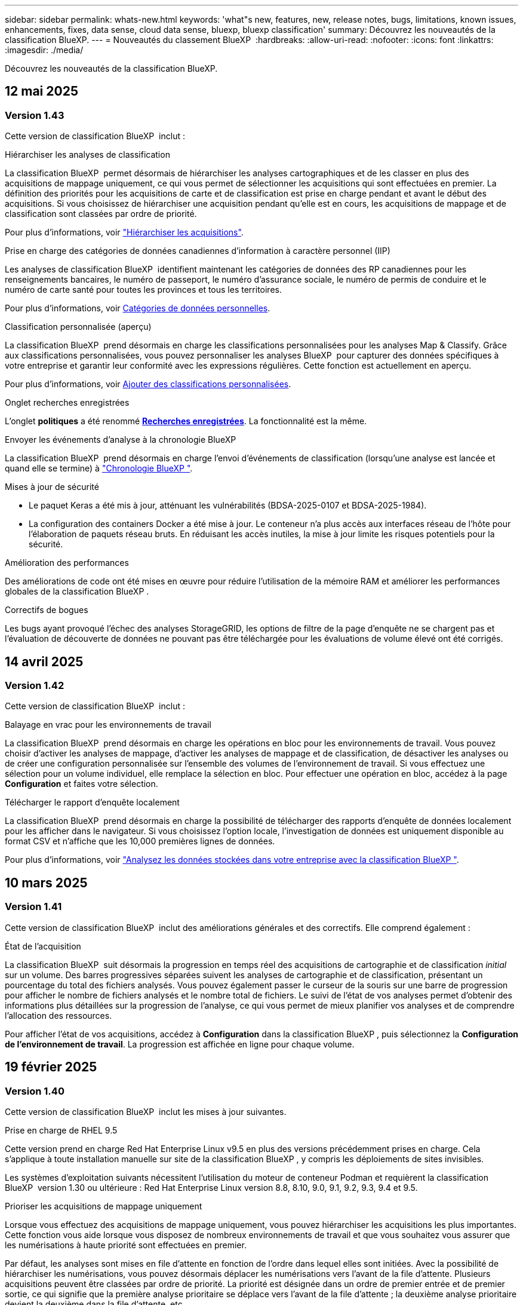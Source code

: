 ---
sidebar: sidebar 
permalink: whats-new.html 
keywords: 'what"s new, features, new, release notes, bugs, limitations, known issues, enhancements, fixes, data sense, cloud data sense, bluexp, bluexp classification' 
summary: Découvrez les nouveautés de la classification BlueXP. 
---
= Nouveautés du classement BlueXP 
:hardbreaks:
:allow-uri-read: 
:nofooter: 
:icons: font
:linkattrs: 
:imagesdir: ./media/


[role="lead"]
Découvrez les nouveautés de la classification BlueXP.



== 12 mai 2025



=== Version 1.43

Cette version de classification BlueXP  inclut :

.Hiérarchiser les analyses de classification
La classification BlueXP  permet désormais de hiérarchiser les analyses cartographiques et de les classer en plus des acquisitions de mappage uniquement, ce qui vous permet de sélectionner les acquisitions qui sont effectuées en premier. La définition des priorités pour les acquisitions de carte et de classification est prise en charge pendant et avant le début des acquisitions. Si vous choisissez de hiérarchiser une acquisition pendant qu'elle est en cours, les acquisitions de mappage et de classification sont classées par ordre de priorité.

Pour plus d'informations, voir link:task-managing-repo-scanning.html#prioritize-scans["Hiérarchiser les acquisitions"].

.Prise en charge des catégories de données canadiennes d'information à caractère personnel (IIP)
Les analyses de classification BlueXP  identifient maintenant les catégories de données des RP canadiennes pour les renseignements bancaires, le numéro de passeport, le numéro d'assurance sociale, le numéro de permis de conduire et le numéro de carte santé pour toutes les provinces et tous les territoires.

Pour plus d'informations, voir xref:reference-private-data-categories.adoc#types-of-personal-data[Catégories de données personnelles].

.Classification personnalisée (aperçu)
La classification BlueXP  prend désormais en charge les classifications personnalisées pour les analyses Map & Classify. Grâce aux classifications personnalisées, vous pouvez personnaliser les analyses BlueXP  pour capturer des données spécifiques à votre entreprise et garantir leur conformité avec les expressions régulières. Cette fonction est actuellement en aperçu.

Pour plus d'informations, voir xref:task-custom-classification.adoc[Ajouter des classifications personnalisées].

.Onglet recherches enregistrées
L'onglet **politiques** a été renommé xref:task-using-policies.html[**Recherches enregistrées**]. La fonctionnalité est la même.

.Envoyer les événements d'analyse à la chronologie BlueXP 
La classification BlueXP  prend désormais en charge l'envoi d'événements de classification (lorsqu'une analyse est lancée et quand elle se termine) à link:https://docs.netapp.com/us-en/bluexp-setup-admin/task-monitor-cm-operations.html#audit-user-activity-from-the-bluexp-timeline["Chronologie BlueXP "^].

.Mises à jour de sécurité
* Le paquet Keras a été mis à jour, atténuant les vulnérabilités (BDSA-2025-0107 et BDSA-2025-1984).
* La configuration des containers Docker a été mise à jour. Le conteneur n'a plus accès aux interfaces réseau de l'hôte pour l'élaboration de paquets réseau bruts. En réduisant les accès inutiles, la mise à jour limite les risques potentiels pour la sécurité.


.Amélioration des performances
Des améliorations de code ont été mises en œuvre pour réduire l'utilisation de la mémoire RAM et améliorer les performances globales de la classification BlueXP .

.Correctifs de bogues
Les bugs ayant provoqué l'échec des analyses StorageGRID, les options de filtre de la page d'enquête ne se chargent pas et l'évaluation de découverte de données ne pouvant pas être téléchargée pour les évaluations de volume élevé ont été corrigés.



== 14 avril 2025



=== Version 1.42

Cette version de classification BlueXP  inclut :

.Balayage en vrac pour les environnements de travail
La classification BlueXP  prend désormais en charge les opérations en bloc pour les environnements de travail. Vous pouvez choisir d'activer les analyses de mappage, d'activer les analyses de mappage et de classification, de désactiver les analyses ou de créer une configuration personnalisée sur l'ensemble des volumes de l'environnement de travail. Si vous effectuez une sélection pour un volume individuel, elle remplace la sélection en bloc. Pour effectuer une opération en bloc, accédez à la page **Configuration** et faites votre sélection.

.Télécharger le rapport d'enquête localement
La classification BlueXP  prend désormais en charge la possibilité de télécharger des rapports d'enquête de données localement pour les afficher dans le navigateur. Si vous choisissez l'option locale, l'investigation de données est uniquement disponible au format CSV et n'affiche que les 10,000 premières lignes de données.

Pour plus d'informations, voir link:task-investigate-data.html#create-the-data-investigation-report["Analysez les données stockées dans votre entreprise avec la classification BlueXP "].



== 10 mars 2025



=== Version 1.41

Cette version de classification BlueXP  inclut des améliorations générales et des correctifs. Elle comprend également :

.État de l'acquisition
La classification BlueXP  suit désormais la progression en temps réel des acquisitions de cartographie et de classification _initial_ sur un volume. Des barres progressives séparées suivent les analyses de cartographie et de classification, présentant un pourcentage du total des fichiers analysés. Vous pouvez également passer le curseur de la souris sur une barre de progression pour afficher le nombre de fichiers analysés et le nombre total de fichiers. Le suivi de l'état de vos analyses permet d'obtenir des informations plus détaillées sur la progression de l'analyse, ce qui vous permet de mieux planifier vos analyses et de comprendre l'allocation des ressources.

Pour afficher l'état de vos acquisitions, accédez à **Configuration** dans la classification BlueXP , puis sélectionnez la **Configuration de l'environnement de travail**. La progression est affichée en ligne pour chaque volume.



== 19 février 2025



=== Version 1.40

Cette version de classification BlueXP  inclut les mises à jour suivantes.

.Prise en charge de RHEL 9.5
Cette version prend en charge Red Hat Enterprise Linux v9.5 en plus des versions précédemment prises en charge. Cela s'applique à toute installation manuelle sur site de la classification BlueXP , y compris les déploiements de sites invisibles.

Les systèmes d'exploitation suivants nécessitent l'utilisation du moteur de conteneur Podman et requièrent la classification BlueXP  version 1.30 ou ultérieure : Red Hat Enterprise Linux version 8.8, 8.10, 9.0, 9.1, 9.2, 9.3, 9.4 et 9.5.

.Prioriser les acquisitions de mappage uniquement
Lorsque vous effectuez des acquisitions de mappage uniquement, vous pouvez hiérarchiser les acquisitions les plus importantes. Cette fonction vous aide lorsque vous disposez de nombreux environnements de travail et que vous souhaitez vous assurer que les numérisations à haute priorité sont effectuées en premier.

Par défaut, les analyses sont mises en file d'attente en fonction de l'ordre dans lequel elles sont initiées. Avec la possibilité de hiérarchiser les numérisations, vous pouvez désormais déplacer les numérisations vers l'avant de la file d'attente. Plusieurs acquisitions peuvent être classées par ordre de priorité. La priorité est désignée dans un ordre de premier entrée et de premier sortie, ce qui signifie que la première analyse prioritaire se déplace vers l'avant de la file d'attente ; la deuxième analyse prioritaire devient la deuxième dans la file d'attente, etc.

La priorité est accordée une fois. Les nouvelles analyses automatiques des données de mappage sont effectuées dans l'ordre par défaut.

La priorisation est limitée à link:concept-cloud-compliance.html["analyses de mappage uniquement"]; elle n'est pas disponible pour les acquisitions de cartes et de classification.

Pour plus d'informations, voir link:task-managing-repo-scanning.html#prioritize-scans["Hiérarchiser les acquisitions"].

.Réessayez toutes les acquisitions
La classification BlueXP  prend désormais en charge la possibilité de recommencer par lots toutes les acquisitions ayant échoué.

Vous pouvez à présent relancer des acquisitions en mode batch avec la fonction **Réessayer tout**. Si les analyses de classification échouent en raison d'un problème temporaire, tel qu'une panne réseau, vous pouvez réessayer toutes les analyses en même temps à l'aide d'un seul bouton au lieu de les essayer à nouveau individuellement. Les acquisitions peuvent être relancées autant de fois que nécessaire.

Pour réessayer toutes les acquisitions :

. Dans le menu BlueXP  Classification, sélectionnez *Configuration*.
. Pour réessayer toutes les acquisitions ayant échoué, sélectionnez *Réessayer toutes les acquisitions*.


.Amélioration de la précision du modèle de catégorisation
La précision du modèle de machine learning du link:https://docs.netapp.com/us-en/bluexp-classification/reference-private-data-categories.html#types-of-sensitive-personal-datapredefined-categories["catégories prédéfinies"] a augmenté de 11 %.



== 22 janvier 2025



=== Version 1.39

Cette version de classification BlueXP  met à jour le processus d'exportation du rapport d'investigation de données. Cette mise à jour d'exportation est utile pour effectuer des analyses supplémentaires sur vos données, créer des visualisations supplémentaires sur les données ou partager les résultats de votre enquête de données avec d'autres personnes.

Auparavant, l'exportation du rapport d'investigation de données était limitée à 10,000 lignes. Avec cette version, la limite a été supprimée afin que vous puissiez exporter toutes vos données. Cette modification vous permet d'exporter davantage de données à partir de vos rapports d'investigation de données, vous offrant ainsi une plus grande flexibilité dans votre analyse de données.

Vous pouvez choisir l'environnement de travail, les volumes, le dossier de destination et le format JSON ou CSV. Le nom de fichier exporté inclut un horodatage qui vous aide à identifier le moment où les données ont été exportées.

Les environnements de travail pris en charge sont les suivants :

* Cloud Volumes ONTAP
* FSX pour ONTAP
* ONTAP
* Partager le groupe


L'exportation de données à partir du rapport d'investigation de données comporte les limites suivantes :

* Le nombre maximum d'enregistrements à télécharger est de 500 millions. Par type (fichiers, répertoires et tables)
* L'exportation d'un million de documents devrait prendre environ 35 minutes.


Pour plus de détails sur l'investigation des données et le rapport, voir https://docs.netapp.com/us-en/bluexp-classification/task-investigate-data.html["Analysez les données stockées dans votre entreprise"].



== 16 décembre 2024



=== Version 1.38

Cette version de classification BlueXP  inclut des améliorations générales et des correctifs.



== 4 novembre 2024



=== Version 1.37

Cette version de classification BlueXP  inclut les mises à jour suivantes.

.Prise en charge de RHEL 8.10
Cette version prend en charge Red Hat Enterprise Linux v8.10 en plus des versions précédemment prises en charge. Cela s'applique à toute installation manuelle sur site de la classification BlueXP , y compris les déploiements de sites invisibles.

Les systèmes d'exploitation suivants nécessitent l'utilisation du moteur de conteneur Podman et requièrent la classification BlueXP  version 1.30 ou ultérieure : Red Hat Enterprise Linux version 8.8, 8.10, 9.0, 9.1, 9.2, 9.3 et 9.4.

En savoir plus sur https://docs.netapp.com/us-en/bluexp-classification/concept-cloud-compliance.html["Classification BlueXP"].

.Prise en charge de NFS v4.1
Cette version assure la prise en charge de NFS v4.1 en plus des versions précédemment prises en charge.

En savoir plus sur https://docs.netapp.com/us-en/bluexp-classification/concept-cloud-compliance.html["Classification BlueXP"].



== 10 octobre 2024



=== Version 1.36

.Prise en charge de RHEL 9.4
Cette version prend en charge Red Hat Enterprise Linux v9.4 en plus des versions précédemment prises en charge. Cela s'applique à toute installation manuelle sur site de la classification BlueXP , y compris les déploiements de sites invisibles.

Les systèmes d'exploitation suivants nécessitent l'utilisation du moteur de conteneur Podman et requièrent la classification BlueXP  version 1.30 ou ultérieure : Red Hat Enterprise Linux version 8.8, 9.0, 9.1, 9.2, 9.3 et 9.4.

En savoir plus sur https://docs.netapp.com/us-en/bluexp-classification/task-deploy-overview.html["Présentation des déploiements de classifications BlueXP"].

.Amélioration des performances de numérisation
Cette version offre des performances de numérisation améliorées.



== 2 septembre 2024



=== Version 1.35

.Analyser les données StorageGRID
La classification BlueXP  peut maintenant analyser les données dans StorageGRID.

Pour plus de détails, reportez-vous à link:task-scanning-storagegrid.html["Analyser les données StorageGRID"].



== 5 août 2024



=== Version 1.34

Cette version de classification BlueXP  inclut la mise à jour suivante.

.Passez de CentOS à Ubuntu
La classification BlueXP  a mis à jour son système d'exploitation Linux pour Microsoft Azure et Google Cloud Platform (GCP) de CentOS 7.9 à Ubuntu 22.04.

Pour plus de détails sur le déploiement, reportez-vous à la section https://docs.netapp.com/us-en/bluexp-classification/task-deploy-compliance-onprem.html#prepare-the-linux-host-system["Installez sur un hôte Linux avec accès Internet et préparez le système hôte Linux"].



== 1er juillet 2024



=== Version 1.33

.Ubuntu pris en charge
Cette version prend en charge la plate-forme Linux Ubuntu 24.04.

.Les analyses de mappage rassemblent les métadonnées
Les métadonnées suivantes sont extraites des fichiers lors des analyses de mappage et sont affichées dans les tableaux de bord gouvernance, conformité et investigation :

* Environnement de travail
* Type d'environnement de travail
* Référentiel de stockage
* Type de fichier
* Capacité utilisée
* Nombre de fichiers
* Taille du fichier
* Création de fichier
* Dernier accès au fichier
* Dernier fichier modifié
* Heure de découverte du fichier
* Extraction des autorisations


.Données supplémentaires dans les tableaux de bord
Cette version met à jour les données qui apparaissent dans les tableaux de bord gouvernance, conformité et investigation lors des analyses de mappage.

Pour plus de détails, voir link:https://docs.netapp.com/us-en/bluexp-classification/concept-cloud-compliance.html["Quelle est la différence entre les analyses de cartographie et de classification"].



== 5 juin 2024



=== Version 1.32

.Nouvelle colonne État de mappage de la page Configuration
Cette version affiche désormais une nouvelle colonne d'état de mappage dans la page Configuration. La nouvelle colonne vous permet d'identifier si le mappage est en cours d'exécution, en file d'attente, en pause ou plus.

Pour plus d'informations sur les États, reportez-vous à la section https://docs.netapp.com/us-en/bluexp-classification/task-managing-repo-scanning.html["Modifier les paramètres de numérisation"].



== 15 mai 2024



=== Version 1.31

.La classification est disponible en tant que service principal dans BlueXP
La classification BlueXP est désormais disponible en tant que fonctionnalité clé dans BlueXP, sans frais supplémentaires pour un maximum de 500 To de données numérisées. Aucune licence de classification ou abonnement payant n'est nécessaire. Alors que nous nous concentrons sur la fonctionnalité de classification BlueXP lors de l'analyse des systèmes de stockage NetApp avec cette nouvelle version, certaines fonctionnalités héritées ne seront disponibles que pour les clients qui avaient déjà payé pour une licence. L'utilisation de ces fonctions héritées expirera lorsque le contrat payé atteindra sa date de fin.

link:reference-free-paid.html["En savoir plus sur les fonctionnalités obsolètes"].



== 1er avril 2024



=== Version 1.30

.Prise en charge de la classification BlueXP RHEL v8.8 et v9.3
Cette version prend en charge Red Hat Enterprise Linux v8.8 et v9.3 en plus de la version 9.x précédemment prise en charge, qui nécessite Podman, plutôt que le moteur Docker. Cela s'applique à toute installation manuelle sur site de la classification BlueXP.

Les systèmes d'exploitation suivants nécessitent l'utilisation du moteur de conteneur Podman et requièrent la classification BlueXP version 1.30 ou supérieure : Red Hat Enterprise Linux version 8.8, 9.0, 9.1, 9.2 et 9.3.

En savoir plus sur https://docs.netapp.com/us-en/bluexp-classification/task-deploy-overview.html["Présentation des déploiements de classifications BlueXP"].

La classification BlueXP est prise en charge si vous installez le connecteur sur un hôte RHEL 8 ou 9 résidant sur site. Elle n'est pas prise en charge si l'hôte RHEL 8 ou 9 réside dans AWS, Azure ou Google Cloud.

.Option d'activation de la collection de journaux d'audit supprimée
L'option permettant d'activer la collecte des journaux d'audit a été désactivée.

.Vitesse de numérisation améliorée
Les performances de numérisation sur les nœuds de scanner secondaires ont été améliorées. Vous pouvez ajouter d'autres nœuds de scanner si vous avez besoin d'une puissance de traitement supplémentaire pour vos numérisations. Pour plus de détails, reportez-vous à https://docs.netapp.com/us-en/bluexp-classification/task-deploy-compliance-onprem.html["Installez la classification BlueXP sur un hôte disposant d'un accès Internet"].

.Mises à niveau automatiques
Si vous avez déployé la classification BlueXP sur un système disposant d'un accès Internet, le système est automatiquement mis à niveau. Auparavant, la mise à niveau s'est produite après un temps spécifique écoulé depuis la dernière activité de l'utilisateur. Avec cette version, la classification BlueXP est mise à niveau automatiquement si l'heure locale est comprise entre 1:00 AM et 5:00 AM. Si l'heure locale est en dehors de ces heures, la mise à niveau se produit après un délai spécifique écoulé depuis la dernière activité de l'utilisateur. Pour plus de détails, reportez-vous à https://docs.netapp.com/us-en/bluexp-classification/task-deploy-compliance-onprem.html["Installez sur un hôte Linux avec accès à Internet"].

Si vous avez déployé la classification BlueXP sans accès à Internet, vous devez effectuer une mise à niveau manuelle. Pour plus de détails, reportez-vous à https://docs.netapp.com/us-en/bluexp-classification/task-deploy-compliance-dark-site.html["Installez la classification BlueXP sur un hôte Linux sans accès Internet"].



== 4 mars 2024



=== Version 1.29

.Vous pouvez maintenant exclure les données de numérisation qui résident dans certains répertoires de sources de données
Si vous souhaitez que la classification BlueXP exclut les données d'analyse qui résident dans certains répertoires de sources de données, vous pouvez ajouter ces noms de répertoires à un fichier de configuration traité par la classification BlueXP. Cette fonction vous permet d'éviter d'analyser des répertoires qui ne sont pas nécessaires ou qui pourraient renvoyer de faux résultats positifs pour les données personnelles.

https://docs.netapp.com/us-en/bluexp-classification/task-exclude-scan-paths.html["En savoir plus >>"].

.La prise en charge des instances extra-volumineuses est désormais qualifiée
Si vous avez besoin de la classification BlueXP pour analyser plus de 250 millions de fichiers, vous pouvez utiliser une très grande instance dans votre déploiement cloud ou votre installation sur site. Ce type de système peut analyser jusqu'à 500 millions de fichiers.

https://docs.netapp.com/us-en/bluexp-classification/concept-cloud-compliance.html#using-a-smaller-instance-type["En savoir plus >>"].



== 10 janvier 2024



=== Version 1.27

.Les résultats de la page d'enquête affichent désormais la taille totale en plus du nombre total d'éléments
Les résultats filtrés de la page Investigation affichent désormais la taille totale des éléments en plus du nombre total de fichiers. Cela peut vous aider lors du déplacement de fichiers, de la suppression de fichiers, etc.

.Configurer des ID de groupe supplémentaires comme « ouvert à l'entreprise »
Vous pouvez désormais configurer les ID de groupe dans NFS pour qu'ils soient considérés comme « ouverts à l'entreprise » directement dans la classification BlueXP si le groupe n'avait pas été défini initialement avec cette autorisation. Tous les fichiers et dossiers auxquels ces ID de groupe sont joints s'affichent comme « Ouvrir à l'organisation » dans la page Détails de l'enquête. Découvrez comment https://docs.netapp.com/us-en/bluexp-classification/task-add-group-id-as-open.html["Ajouter des ID de groupe supplémentaires comme « ouvert à l'organisation »"].



== 14 décembre 2023



=== Version 1.26.6

Cette version comprend quelques améliorations mineures.

La version a également supprimé les options suivantes :

* L'option permettant d'activer la collecte des journaux d'audit a été désactivée.
* Lors de l'enquête répertoires, l'option permettant de calculer le nombre de données d'informations personnelles identifiables (PII) par répertoires n'est pas disponible. Reportez-vous à la link:task-investigate-data.html["Examinez les données stockées dans votre organisation"].
* L'option d'intégration des données à l'aide d'étiquettes Azure information protection (AIP) a été désactivée. Reportez-vous à la section link:task-org-private-data.html["Organisez vos données privées"].




== 6 novembre 2023



=== Version 1.26.3

Les problèmes suivants ont été résolus dans cette version

* Correction d'une incohérence lors de la présentation du nombre de fichiers analysés par le système dans les tableaux de bord.
* Amélioration du comportement de numérisation en gérant et en signalant les fichiers et répertoires avec des caractères spéciaux dans le nom et les métadonnées.




== 4 octobre 2023



=== Version 1.26

.Prise en charge des installations sur site de la classification BlueXP sur RHEL version 9
Les versions 8 et 9 de Red Hat Enterprise Linux ne prennent pas en charge le moteur Docker requis pour l'installation de classification BlueXP. Nous prenons désormais en charge l'installation de classification BlueXP sur RHEL 9.0, 9.1 et 9.2 en utilisant Podman version 4 ou ultérieure comme infrastructure de conteneur. Si votre environnement requiert l'utilisation des dernières versions de RHEL, vous pouvez désormais installer la classification BlueXP (version 1.26 ou supérieure) lorsque vous utilisez Podman.

À l'heure actuelle, nous ne prenons pas en charge les installations de sites invisibles ou les environnements de numérisation distribués (à l'aide d'un scanner maître et distant) lors de l'utilisation de RHEL 9.x.



== 5 septembre 2023



=== Version 1.25

.Petits et moyens déploiements temporairement indisponibles
Lorsque vous déployez une instance de classification BlueXP dans AWS, l'option de sélectionner *Deploy > Configuration* et de choisir une instance de petite ou moyenne taille n'est pas disponible pour le moment. Vous pouvez toujours déployer l'instance à l'aide de la grande taille d'instance en sélectionnant *déployer > déployer*.

.Appliquez des balises sur un maximum de 100,000 éléments à partir de la page Résultats d'enquête
Dans le passé, vous ne pouviez appliquer des balises qu'à une seule page à la fois dans la page Résultats d'enquête (20 éléments). Vous pouvez maintenant sélectionner *tous* éléments dans les pages Résultats d'enquête et appliquer des balises à tous les éléments - jusqu'à 100,000 éléments à la fois. https://docs.netapp.com/us-en/bluexp-classification/task-org-private-data.html#assign-tags-to-files["Découvrez comment"].

.Identifiez les fichiers dupliqués avec une taille de fichier minimale de 1 Mo
Classification BlueXP utilisée pour identifier les fichiers dupliqués uniquement lorsque les fichiers étaient de 50 Mo ou plus. Désormais, les fichiers dupliqués commençant par 1 Mo peuvent être identifiés. Vous pouvez utiliser les filtres de la page Investigation « taille du fichier » ainsi que « doublons » pour voir quels fichiers d'une certaine taille sont dupliqués dans votre environnement.



== 17 juillet 2023



=== Version 1.24

.Deux nouveaux types de données personnelles allemandes sont identifiés par la classification BlueXP
La classification BlueXP peut identifier et catégoriser les fichiers qui contiennent les types de données suivants :

* ID allemand (Personalausweisnummer)
* Numéro de sécurité sociale allemand (Sozialversicherungsnummer)


https://docs.netapp.com/us-en/bluexp-classification/reference-private-data-categories.html#types-of-personal-data["Consultez tous les types de données personnelles que la classification BlueXP peut identifier dans vos données"].

.La classification BlueXP est entièrement prise en charge en mode restreint et en mode privé
La classification BlueXP est désormais entièrement prise en charge sur les sites sans accès Internet (mode privé) et avec un accès Internet sortant limité (mode restreint). https://docs.netapp.com/us-en/bluexp-setup-admin/concept-modes.html["En savoir plus sur les modes de déploiement BlueXP pour Connector"^].

.Possibilité d'ignorer les versions lors de la mise à niveau d'une installation en mode privé de la classification BlueXP
Vous pouvez maintenant effectuer la mise à niveau vers une version plus récente de la classification BlueXP, même s'il n'est pas séquentiel. Cela signifie que la limitation actuelle de la mise à niveau de la classification BlueXP par une version à la fois n'est plus nécessaire. Cette fonction est pertinente à partir de la version 1.24.

.L'API de classification BlueXP est disponible
L'API de classification BlueXP vous permet d'effectuer des actions, de créer des requêtes et d'exporter des informations sur les données que vous analysez. La documentation interactive est disponible à l'aide de swagger. La documentation est divisée en plusieurs catégories, notamment Investigation, Compliance, Governance et Configuration. Chaque catégorie fait référence aux onglets de l'interface de classification BlueXP.

https://docs.netapp.com/us-en/bluexp-classification/api-classification.html["En savoir plus sur les API de classification BlueXP"].



== 6 juin 2023



=== Version 1.23

.Le japonais est désormais pris en charge lors de la recherche de noms de sujet de données
Les noms japonais peuvent maintenant être saisis lors de la recherche du nom d'un sujet en réponse à une demande d'accès de la personne concernée (DSAR, Data Subject Access Request). Vous pouvez générer un https://docs.netapp.com/us-en/bluexp-classification/task-generating-compliance-reports.html["Rapport de demande d'accès au sujet des données"] avec les informations obtenues. Vous pouvez également saisir des noms japonais dans le https://docs.netapp.com/us-en/bluexp-classification/task-investigate-data.html["Filtre « sujet des données » dans la page enquête sur les données"] pour identifier les fichiers contenant le nom du sujet.

.Ubuntu est maintenant une distribution Linux prise en charge sur laquelle vous pouvez installer la classification BlueXP
Ubuntu 22.04 a été qualifié comme système d'exploitation pris en charge pour la classification BlueXP. Vous pouvez installer la classification BlueXP sur un hôte Ubuntu Linux de votre réseau ou sur un hôte Linux dans le cloud en utilisant la version 1.23 du programme d'installation. https://docs.netapp.com/us-en/bluexp-classification/task-deploy-compliance-onprem.html["Découvrez comment installer la classification BlueXP sur un hôte avec Ubuntu installé"].

.Red Hat Enterprise Linux 8.6 et 8.7 ne sont plus pris en charge par les nouvelles installations de classification BlueXP
Ces versions ne sont pas prises en charge par les nouveaux déploiements, car Red Hat ne prend plus en charge Docker, ce qui est un prérequis. Si vous disposez d'un ordinateur de classification BlueXP sous RHEL 8.6 ou 8.7, NetApp continuera à prendre en charge votre configuration.

.La classification BlueXP peut être configurée en tant que collecteur FPolicy pour recevoir les événements FPolicy des systèmes ONTAP
Vous pouvez activer la collecte des journaux d'audit de l'accès aux fichiers sur votre système de classification BlueXP pour les événements d'accès aux fichiers détectés sur les volumes de vos environnements de travail. La classification BlueXP peut capturer les types d'événements FPolicy suivants et les utilisateurs qui ont effectué les actions sur vos fichiers : créer, lire, écrire, supprimer, renommer, Modifiez le propriétaire/les autorisations et modifiez SACL/DACL.

.Les licences Data Sense BYOL sont désormais prises en charge sur les sites invisibles
Vous pouvez désormais charger votre licence Data Sense BYOL dans le portefeuille digital BlueXP situé dans un site invisible pour que vous soyez averti lorsque le niveau de licence est faible.



== 3 avril 2023



=== Version 1.22

.Nouveau rapport d'évaluation de découverte de données
Le rapport d'évaluation de la découverte de données fournit une analyse de haut niveau de votre environnement analysé afin de mettre en évidence les résultats du système et de montrer les points préoccupants et les étapes de correction potentielles. L'objectif de ce rapport est de sensibiliser les clients aux préoccupations liées à la gouvernance des données, à l'exposition aux risques en matière de sécurité des données et aux lacunes de conformité de leurs jeux de données. https://docs.netapp.com/us-en/bluexp-classification/task-controlling-governance-data.html["Découvrez comment générer et utiliser le rapport d'évaluation de découverte de données"].

.Possibilité de déployer la classification BlueXP sur des instances plus petites dans le cloud
Lors du déploiement de la classification BlueXP à partir d'un connecteur BlueXP dans un environnement AWS, vous pouvez désormais choisir entre deux types d'instances plus petits que ceux disponibles avec l'instance par défaut. Si vous analysez un petit environnement, vous pouvez réduire vos coûts liés au cloud. Cependant, il existe des restrictions lors de l'utilisation de la plus petite instance. https://docs.netapp.com/us-en/bluexp-classification/concept-cloud-compliance.html["Voir les types d'instances et les limites disponibles"].

.Un script autonome est désormais disponible pour qualifier votre système Linux avant l'installation de la classification BlueXP
Si vous souhaitez vérifier que votre système Linux répond à toutes les conditions préalables, indépendamment de l'installation de la classification BlueXP, vous pouvez télécharger un script distinct qui teste uniquement les prérequis. https://docs.netapp.com/us-en/bluexp-classification/task-test-linux-system.html["Découvrez comment vérifier si votre hôte Linux est prêt à installer la classification BlueXP"].



== 7 mars 2023



=== Version 1.21

.Nouvelle fonctionnalité permettant d'ajouter vos propres catégories personnalisées à partir de l'interface de classification BlueXP
La classification BlueXP vous permet désormais d'ajouter vos propres catégories personnalisées afin que la classification BlueXP identifie les fichiers qui s'intègrent dans ces catégories. La classification BlueXP  comporte de nombreux https://docs.netapp.com/us-en/bluexp-classification/reference-private-data-categories.html["catégories prédéfinies"], de sorte que cette fonction vous permet d'ajouter des catégories personnalisées afin d'identifier où les informations propres à votre organisation se trouvent dans vos données.

https://docs.netapp.com/us-en/bluexp-classification/task-managing-data-fusion.html["En savoir plus >>"^].

.Vous pouvez désormais ajouter des mots-clés personnalisés à partir de l'interface de classification BlueXP
La classification BlueXP a eu la possibilité d'ajouter des mots-clés personnalisés que la classification BlueXP identifiera pendant un certain temps lors des analyses futures. Toutefois, vous avez dû vous connecter à l'hôte de classification BlueXP Linux et utiliser une interface de ligne de commande pour ajouter des mots-clés. Dans cette version, l'ajout de mots-clés personnalisés se fait dans l'interface de classification BlueXP, ce qui facilite considérablement l'ajout et la modification de ces mots-clés.

https://docs.netapp.com/us-en/bluexp-classification/task-managing-data-fusion.html["En savoir plus sur l'ajout de mots-clés personnalisés à partir de l'interface de classification BlueXP"^].

.Possibilité de disposer de fichiers de classification BlueXP *NOT* lors de la modification de l'« heure du dernier accès »
Par défaut, si la classification BlueXP ne dispose pas des autorisations d'écriture adéquates, le système ne scrutera pas les fichiers de vos volumes, car la classification BlueXP ne peut pas rétablir l'heure du dernier accès à l'horodatage d'origine. Cependant, si vous ne vous souciez pas de savoir si l'heure du dernier accès est réinitialisée à l'heure d'origine dans vos fichiers, vous pouvez remplacer ce comportement dans la page Configuration afin que la classification BlueXP analyse les volumes indépendamment des autorisations.

Grâce à cette fonctionnalité, et un nouveau filtre nommé « événement d'analyse » a été ajouté. Vous pouvez ainsi afficher les fichiers non classifiés, car la classification BlueXP n'a pas pu rétablir l'heure du dernier accès, ou les fichiers classés même si la classification BlueXP n'a pas pu rétablir l'heure du dernier accès.

https://docs.netapp.com/us-en/bluexp-classification/reference-collected-metadata.html["En savoir plus sur l'horodatage du dernier accès et les autorisations requises par la classification BlueXP"].

.Trois nouveaux types de données personnelles sont identifiés par la classification BlueXP
La classification BlueXP peut identifier et catégoriser les fichiers qui contiennent les types de données suivants :

* Numéro de carte d'identité Botswana (Omang)
* Botswana Numéro de passeport
* Carte d'identité nationale d'enregistrement de Singapour (NRIC)


https://docs.netapp.com/us-en/bluexp-classification/reference-private-data-categories.html["Consultez tous les types de données personnelles que la classification BlueXP peut identifier dans vos données"].

.Mise à jour des fonctionnalités des répertoires
* L'option « Rapport CSV léger » pour les rapports d'investigation de données inclut désormais des informations provenant des répertoires.
* Le filtre heure « dernier accès » affiche désormais l'heure du dernier accès pour les fichiers et les répertoires.


.Améliorations apportées à l'installation
* Le programme d'installation de classification BlueXP pour les sites sans accès à Internet (sites invisibles) effectue désormais un pré-contrôle pour s'assurer que vos exigences système et réseau sont en place pour une installation réussie.
* Les fichiers journaux d'audit d'installation sont enregistrés maintenant ; ils sont écrits dans `/ops/netapp/install_logs`.




== 5 février 2023



=== Version 1.20

.Possibilité d'envoyer des e-mails de notification basés sur des règles à n'importe quelle adresse e-mail
Dans les versions précédentes de la classification BlueXP, vous pouviez envoyer des alertes par e-mail aux utilisateurs BlueXP de votre compte lorsque certaines stratégies stratégiques renvoient des résultats. Cette fonction vous permet d'obtenir des notifications pour protéger vos données lorsque vous n'êtes pas en ligne. Vous pouvez désormais envoyer des alertes par e-mail à partir de stratégies à tous les autres utilisateurs - jusqu'à 20 adresses e-mail - qui ne sont pas dans votre compte BlueXP.

https://docs.netapp.com/us-en/bluexp-classification/task-using-policies.html["En savoir plus sur l'envoi d'alertes par e-mail basées sur les résultats des règles"].

.Vous pouvez désormais ajouter des modèles personnels à partir de l'interface de classification BlueXP
La classification BlueXP a eu la possibilité d'ajouter des « données personnelles » personnalisées que la classification BlueXP identifiera lors des analyses futures pendant un certain temps. Cependant, vous avez dû vous connecter à l'hôte de classification BlueXP Linux et utiliser une ligne de commande pour ajouter les modèles personnalisés. Dans cette version, l'ajout de modèles personnels à l'aide d'un regex se fait dans l'interface de classification de BlueXP, ce qui facilite considérablement l'ajout et la modification de ces modèles personnalisés.

https://docs.netapp.com/us-en/bluexp-classification/task-managing-data-fusion.html["En savoir plus sur l'ajout de modèles personnalisés à partir de l'interface de classification BlueXP"^].

.Possibilité de déplacer 15 millions de fichiers à l'aide de la classification BlueXP
Par le passé, vous pouviez déplacer jusqu'à 100,000 fichiers source vers n'importe quel partage NFS grâce à la classification BlueXP. Vous pouvez désormais déplacer jusqu'à 15 millions de fichiers simultanément. https://docs.netapp.com/us-en/bluexp-classification/task-managing-highlights.html["En savoir plus sur le déplacement des fichiers source à l'aide de la classification BlueXP"].

.Possibilité de voir le nombre d'utilisateurs ayant accès aux fichiers SharePoint Online
Le filtre « nombre d'utilisateurs avec accès » prend désormais en charge les fichiers stockés dans les référentiels SharePoint Online. Auparavant, seuls les fichiers stockés sur des partages CIFS étaient pris en charge. Notez que les groupes SharePoint qui ne sont pas actifs basés sur un répertoire ne seront pas pris en compte dans ce filtre à l'heure actuelle.

.Le nouvel état « réussite partielle » a été ajouté au panneau État de l'action
Le nouvel état « réussite partielle » indique qu'une action de classification BlueXP est terminée, que certains éléments ont échoué et que certains éléments ont réussi, par exemple, lorsque vous déplacez ou supprimez des fichiers 100. De plus, le statut « terminé » a été renommé « succès ». Par le passé, l'état « terminé » peut lister les actions qui ont réussi et qui ont échoué. Désormais, le statut « réussite » signifie que toutes les actions ont réussi sur tous les éléments. https://docs.netapp.com/us-en/bluexp-classification/task-view-compliance-actions.html["Voir comment afficher le panneau Etat des actions"].



== 9 janvier 2023



=== Version 1.19

.Possibilité d'afficher un graphique de fichiers contenant des données sensibles et qui sont trop permissives
Le tableau de bord gouvernance a ajouté une nouvelle zone données et autorisations larges_ qui fournit une carte thermique de fichiers contenant des données sensibles (y compris des données personnelles sensibles et sensibles) et qui sont trop permissives. Ainsi, vous pouvez identifier les risques potentiels liés aux données sensibles. https://docs.netapp.com/us-en/bluexp-classification/task-controlling-governance-data.html["En savoir plus >>"].

.Trois nouveaux filtres sont disponibles dans la page Data Investigation
De nouveaux filtres sont disponibles pour affiner les résultats affichés dans la page recherche de données :

* Le filtre « nombre d'utilisateurs avec accès » indique quels fichiers et dossiers sont ouverts à un certain nombre d'utilisateurs. Vous pouvez choisir une plage de nombres pour affiner les résultats, par exemple pour voir quels fichiers sont accessibles par 51-100 utilisateurs.
* Les filtres « heure créée », « heure découverte », « dernière modification » et « dernier accès » vous permettent désormais de créer une plage de dates personnalisée au lieu de sélectionner une plage de jours prédéfinie. Par exemple, vous pouvez rechercher des fichiers avec une "heure de création" "plus de 6 mois", ou avec une "date de dernière modification" dans les "10 derniers jours".
* Le filtre "chemin du fichier" vous permet maintenant de spécifier les chemins que vous souhaitez exclure des résultats de la requête filtrée. Si vous entrez des chemins pour inclure et exclure certaines données, la classification BlueXP recherche d'abord tous les fichiers des chemins inclus, puis supprime les fichiers des chemins exclus, puis affiche les résultats.


https://docs.netapp.com/us-en/bluexp-classification/task-investigate-data.html["Voir la liste de tous les filtres que vous pouvez utiliser pour examiner vos données"].

.La classification BlueXP peut identifier le numéro individuel japonais
La classification BlueXP peut identifier et catégoriser les fichiers qui contiennent le numéro individuel japonais (également appelé mon numéro). Cela inclut le numéro personnel et le numéro personnel de l'entreprise. https://docs.netapp.com/us-en/bluexp-classification/reference-private-data-categories.html["Consultez tous les types de données personnelles que la classification BlueXP peut identifier dans vos données"].
